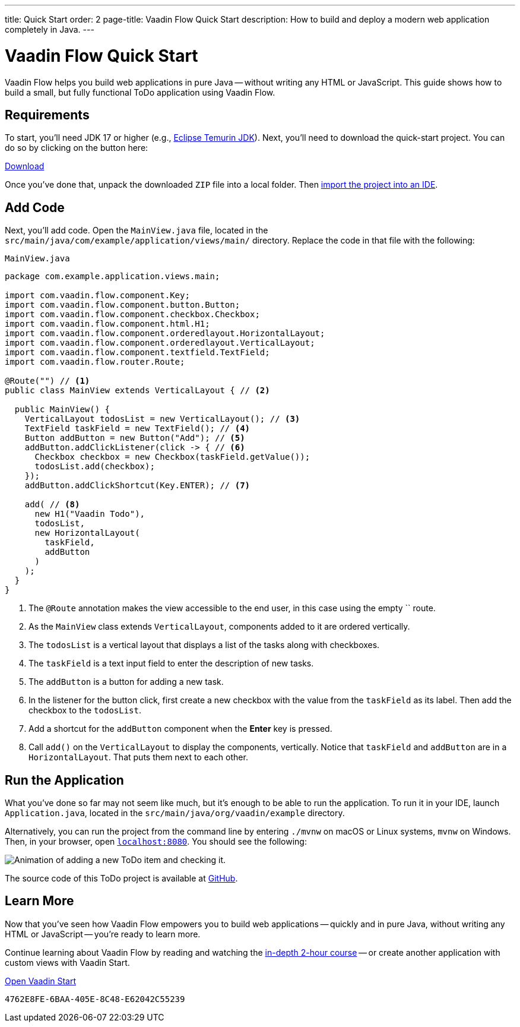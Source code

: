 ---
title: Quick Start
order: 2
page-title: Vaadin Flow Quick Start
description: How to build and deploy a modern web application completely in Java.
---


= Vaadin Flow Quick Start
:wizard-name: Vaadin Start

Vaadin Flow helps you build web applications in pure Java -- without writing any HTML or JavaScript. This guide shows how to build a small, but fully functional ToDo application using Vaadin Flow.


== Requirements

To start, you'll need JDK 17 or higher (e.g., https://adoptium.net/[Eclipse Temurin JDK]). Next, you'll need to download the quick-start project. You can do so by clicking on the button here:

++++
<p>
<a href="https://start.vaadin.com/dl?preset=flow-quickstart-tutorial" class="button primary water quickstart-download-project"
 onClick="function test(){ _hsq && _hsq.push(['trackEvent', { id: '000007517662', value: null }]); } test(); return true;">Download</a>
</p>
++++

Once you've done that, unpack the downloaded `ZIP` file into a local folder. Then <</getting-started/import#, import the project into an IDE>>.

== Add Code

Next, you'll add code. Open the [filename]`MainView.java` file, located in the  `src/main/java/com/example/application/views/main/` directory. Replace the code in that file with the following:

.`MainView.java`
[source,java]
----
package com.example.application.views.main;

import com.vaadin.flow.component.Key;
import com.vaadin.flow.component.button.Button;
import com.vaadin.flow.component.checkbox.Checkbox;
import com.vaadin.flow.component.html.H1;
import com.vaadin.flow.component.orderedlayout.HorizontalLayout;
import com.vaadin.flow.component.orderedlayout.VerticalLayout;
import com.vaadin.flow.component.textfield.TextField;
import com.vaadin.flow.router.Route;

@Route("") // <1>
public class MainView extends VerticalLayout { // <2>

  public MainView() {
    VerticalLayout todosList = new VerticalLayout(); // <3>
    TextField taskField = new TextField(); // <4>
    Button addButton = new Button("Add"); // <5>
    addButton.addClickListener(click -> { // <6>
      Checkbox checkbox = new Checkbox(taskField.getValue());
      todosList.add(checkbox);
    });
    addButton.addClickShortcut(Key.ENTER); // <7>

    add( // <8>
      new H1("Vaadin Todo"),
      todosList,
      new HorizontalLayout(
        taskField,
        addButton
      )
    );
  }
}
----
<1> The `@Route` annotation makes the view accessible to the end user, in this case using the empty `` route.
<2> As the [classname]`MainView` class extends [classname]`VerticalLayout`, components added to it are ordered vertically.
<3> The `todosList` is a vertical layout that displays a list of the tasks along with checkboxes.
<4> The `taskField` is a text input field to enter the description of new tasks.
<5> The `addButton` is a button for adding a new task.
<6> In the listener for the button click, first create a new checkbox with the value from the `taskField` as its label. Then add the checkbox to the `todosList`.
<7> Add a shortcut for the `addButton` component when the [guibutton]*Enter* key is pressed.
<8> Call [methodname]`add()` on the [classname]`VerticalLayout` to display the components, vertically. Notice that `taskField` and `addButton` are in a `HorizontalLayout`. That puts them next to each other.


== Run the Application

What you've done so far may not seem like much, but it's enough to be able to run the application. To run it in your IDE, launch [filename]`Application.java`, located in the `src/main/java/org/vaadin/example` directory.

Alternatively, you can run the project from the command line by entering `./mvnw` on macOS or Linux systems, `mvnw` on Windows. Then, in your browser, open http://localhost:8080[`localhost:8080`, rel="nofollow"]. You should see the following:

[.device]
image::_images/completed-app.gif[Animation of adding a new ToDo item and checking it.]

The source code of this ToDo project is available at https://github.com/vaadin/flow-quickstart-tutorial[GitHub].


[discrete]
== Learn More

Now that you've seen how Vaadin Flow empowers you to build web applications -- quickly and in pure Java, without writing any HTML or JavaScript -- you're ready to learn more.

Continue learning about Vaadin Flow by reading and watching the <<{articles}/flow/tutorial/overview#, in-depth 2-hour course>> -- or create another application with custom views with Vaadin Start.

https://start.vaadin.com?preset=latest[Open {wizard-name}, role="button primary water"]

[discussion-id]`4762E8FE-6BAA-405E-8C48-E62042C55239`

